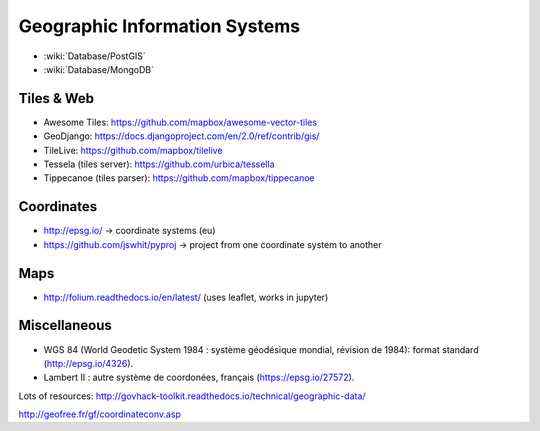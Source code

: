 Geographic Information Systems
==============================

* :wiki:`Database/PostGIS`
* :wiki:`Database/MongoDB`

Tiles & Web
:::::::::::

* Awesome Tiles: https://github.com/mapbox/awesome-vector-tiles
* GeoDjango: https://docs.djangoproject.com/en/2.0/ref/contrib/gis/
* TileLive: https://github.com/mapbox/tilelive
* Tessela (tiles server): https://github.com/urbica/tessella
* Tippecanoe (tiles parser): https://github.com/mapbox/tippecanoe

Coordinates
:::::::::::

* http://epsg.io/ -> coordinate systems (eu)
* https://github.com/jswhit/pyproj -> project from one coordinate system to another

Maps
::::

* http://folium.readthedocs.io/en/latest/ (uses leaflet, works in jupyter)

Miscellaneous
:::::::::::::

* WGS 84 (World Geodetic System 1984 : système géodésique mondial, révision de 1984): format standard (http://epsg.io/4326).
* Lambert II : autre système de coordonées, français (https://epsg.io/27572).

Lots of resources: http://govhack-toolkit.readthedocs.io/technical/geographic-data/

http://geofree.fr/gf/coordinateconv.asp
